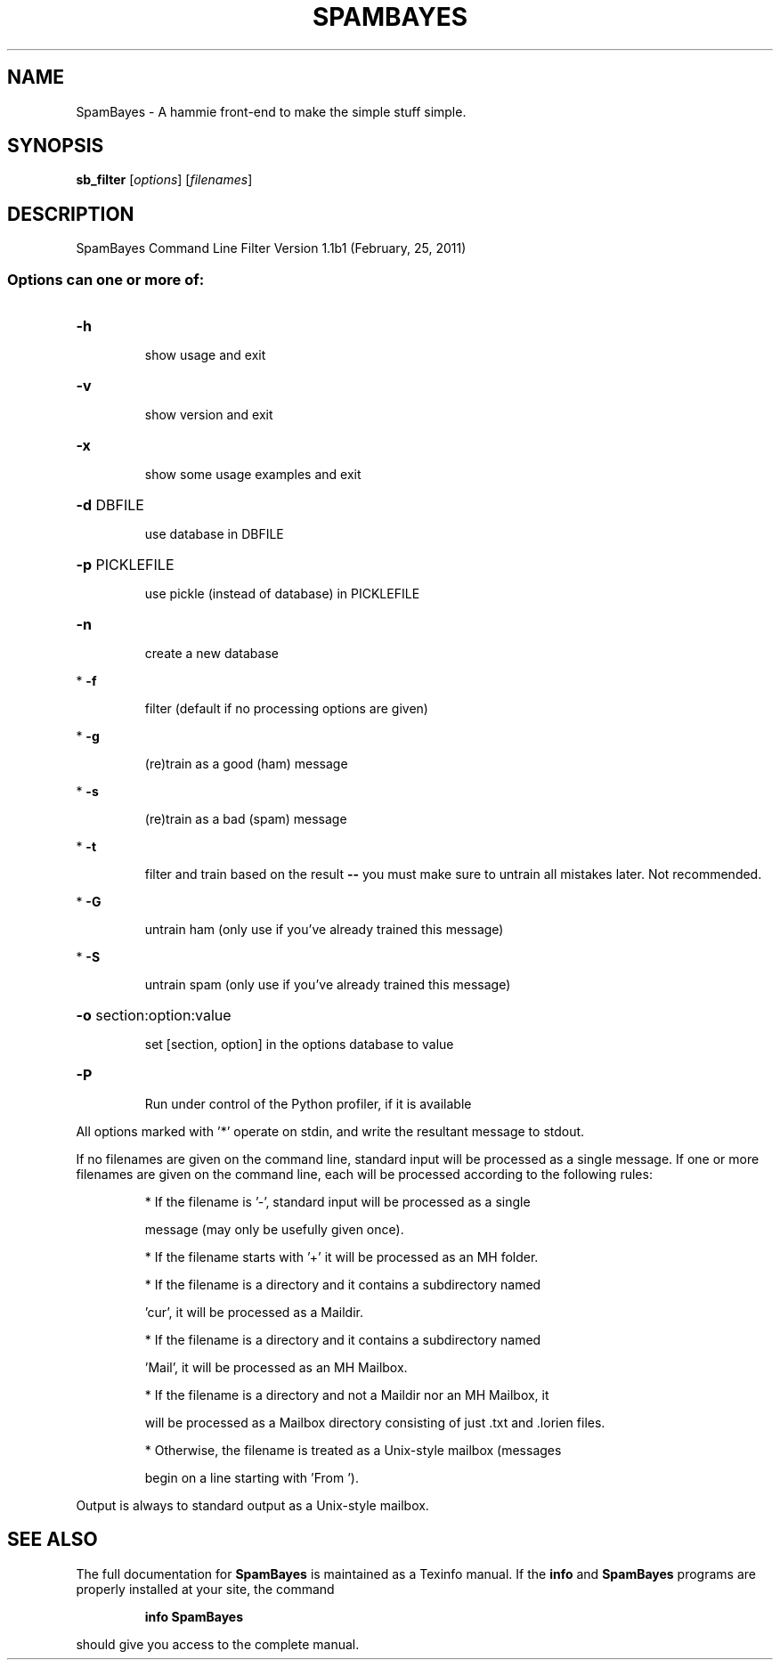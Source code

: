 .TH SPAMBAYES "1" "June 2014" "SpamBayes Command Line Filter Version 1.1b1 (February, 25, 2011)" "User Commands"
.SH NAME
SpamBayes - A hammie front-end to make the simple stuff simple. 
.SH SYNOPSIS
.B sb_filter
[\fIoptions\fR] [\fIfilenames\fR]
.SH DESCRIPTION
SpamBayes Command Line Filter Version 1.1b1 (February, 25, 2011)
.SS "Options can one or more of:"
.HP
\fB\-h\fR
.IP
show usage and exit
.HP
\fB\-v\fR
.IP
show version and exit
.HP
\fB\-x\fR
.IP
show some usage examples and exit
.HP
\fB\-d\fR DBFILE
.IP
use database in DBFILE
.HP
\fB\-p\fR PICKLEFILE
.IP
use pickle (instead of database) in PICKLEFILE
.HP
\fB\-n\fR
.IP
create a new database
.PP
*   \fB\-f\fR
.IP
filter (default if no processing options are given)
.PP
*   \fB\-g\fR
.IP
(re)train as a good (ham) message
.PP
*   \fB\-s\fR
.IP
(re)train as a bad (spam) message
.PP
*   \fB\-t\fR
.IP
filter and train based on the result \fB\-\-\fR you must
make sure to untrain all mistakes later.  Not recommended.
.PP
*   \fB\-G\fR
.IP
untrain ham (only use if you've already trained this message)
.PP
*   \fB\-S\fR
.IP
untrain spam (only use if you've already trained this message)
.HP
\fB\-o\fR section:option:value
.IP
set [section, option] in the options database to value
.HP
\fB\-P\fR
.IP
Run under control of the Python profiler, if it is available
.PP
All options marked with '*' operate on stdin, and write the resultant
message to stdout.
.PP
If no filenames are given on the command line, standard input will be
processed as a single message.  If one or more filenames are given on the
command line, each will be processed according to the following rules:
.IP
* If the filename is '\-', standard input will be processed as a single
.IP
message (may only be usefully given once).
.IP
* If the filename starts with '+' it will be processed as an MH folder.
.IP
* If the filename is a directory and it contains a subdirectory named
.IP
\&'cur', it will be processed as a Maildir.
.IP
* If the filename is a directory and it contains a subdirectory named
.IP
\&'Mail', it will be processed as an MH Mailbox.
.IP
* If the filename is a directory and not a Maildir nor an MH Mailbox, it
.IP
will be processed as a Mailbox directory consisting of just .txt and
\&.lorien files.
.IP
* Otherwise, the filename is treated as a Unix\-style mailbox (messages
.IP
begin on a line starting with 'From ').
.PP
Output is always to standard output as a Unix\-style mailbox.
.SH "SEE ALSO"
The full documentation for
.B SpamBayes
is maintained as a Texinfo manual.  If the
.B info
and
.B SpamBayes
programs are properly installed at your site, the command
.IP
.B info SpamBayes
.PP
should give you access to the complete manual.
